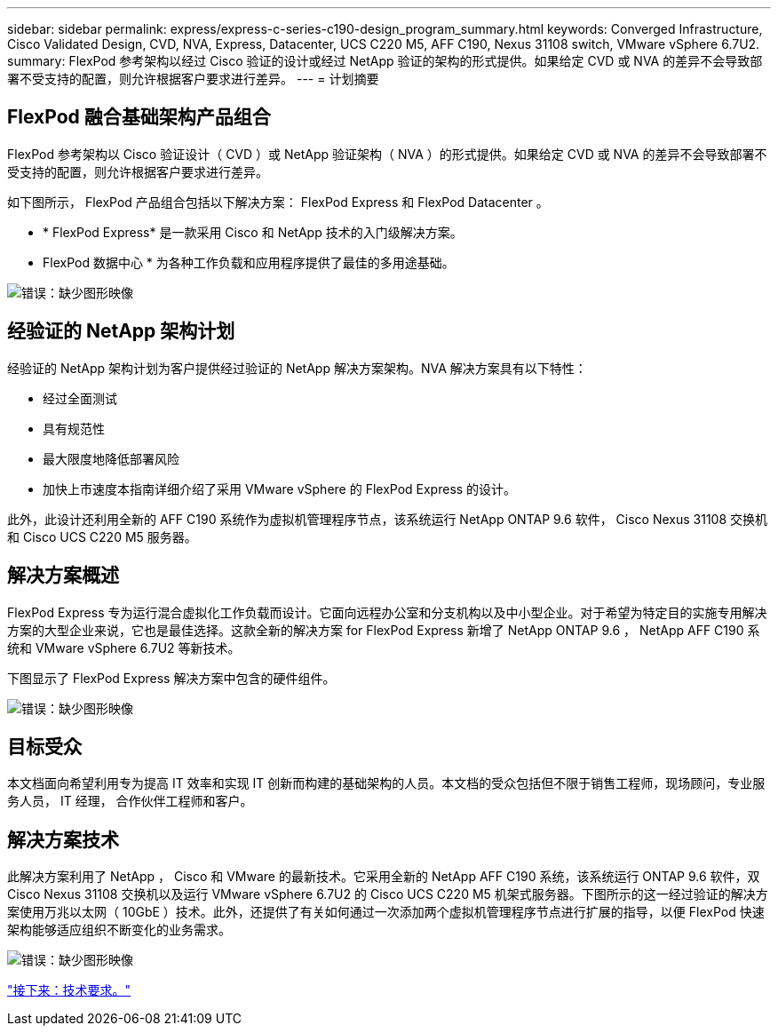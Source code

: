 ---
sidebar: sidebar 
permalink: express/express-c-series-c190-design_program_summary.html 
keywords: Converged Infrastructure, Cisco Validated Design, CVD, NVA, Express, Datacenter, UCS C220 M5, AFF C190, Nexus 31108 switch, VMware vSphere 6.7U2. 
summary: FlexPod 参考架构以经过 Cisco 验证的设计或经过 NetApp 验证的架构的形式提供。如果给定 CVD 或 NVA 的差异不会导致部署不受支持的配置，则允许根据客户要求进行差异。 
---
= 计划摘要




== FlexPod 融合基础架构产品组合

FlexPod 参考架构以 Cisco 验证设计（ CVD ）或 NetApp 验证架构（ NVA ）的形式提供。如果给定 CVD 或 NVA 的差异不会导致部署不受支持的配置，则允许根据客户要求进行差异。

如下图所示， FlexPod 产品组合包括以下解决方案： FlexPod Express 和 FlexPod Datacenter 。

* * FlexPod Express* 是一款采用 Cisco 和 NetApp 技术的入门级解决方案。
* FlexPod 数据中心 * 为各种工作负载和应用程序提供了最佳的多用途基础。


image:express-c-series-c190-design_image1.png["错误：缺少图形映像"]



== 经验证的 NetApp 架构计划

经验证的 NetApp 架构计划为客户提供经过验证的 NetApp 解决方案架构。NVA 解决方案具有以下特性：

* 经过全面测试
* 具有规范性
* 最大限度地降低部署风险
* 加快上市速度本指南详细介绍了采用 VMware vSphere 的 FlexPod Express 的设计。


此外，此设计还利用全新的 AFF C190 系统作为虚拟机管理程序节点，该系统运行 NetApp ONTAP 9.6 软件， Cisco Nexus 31108 交换机和 Cisco UCS C220 M5 服务器。



== 解决方案概述

FlexPod Express 专为运行混合虚拟化工作负载而设计。它面向远程办公室和分支机构以及中小型企业。对于希望为特定目的实施专用解决方案的大型企业来说，它也是最佳选择。这款全新的解决方案 for FlexPod Express 新增了 NetApp ONTAP 9.6 ， NetApp AFF C190 系统和 VMware vSphere 6.7U2 等新技术。

下图显示了 FlexPod Express 解决方案中包含的硬件组件。

image:express-c-series-c190-design_image2.png["错误：缺少图形映像"]



== 目标受众

本文档面向希望利用专为提高 IT 效率和实现 IT 创新而构建的基础架构的人员。本文档的受众包括但不限于销售工程师，现场顾问，专业服务人员， IT 经理， 合作伙伴工程师和客户。



== 解决方案技术

此解决方案利用了 NetApp ， Cisco 和 VMware 的最新技术。它采用全新的 NetApp AFF C190 系统，该系统运行 ONTAP 9.6 软件，双 Cisco Nexus 31108 交换机以及运行 VMware vSphere 6.7U2 的 Cisco UCS C220 M5 机架式服务器。下图所示的这一经过验证的解决方案使用万兆以太网（ 10GbE ）技术。此外，还提供了有关如何通过一次添加两个虚拟机管理程序节点进行扩展的指导，以便 FlexPod 快速架构能够适应组织不断变化的业务需求。

image:express-c-series-c190-design_image3.png["错误：缺少图形映像"]

link:express-c-series-c190-design_technology_requirements.html["接下来：技术要求。"]
